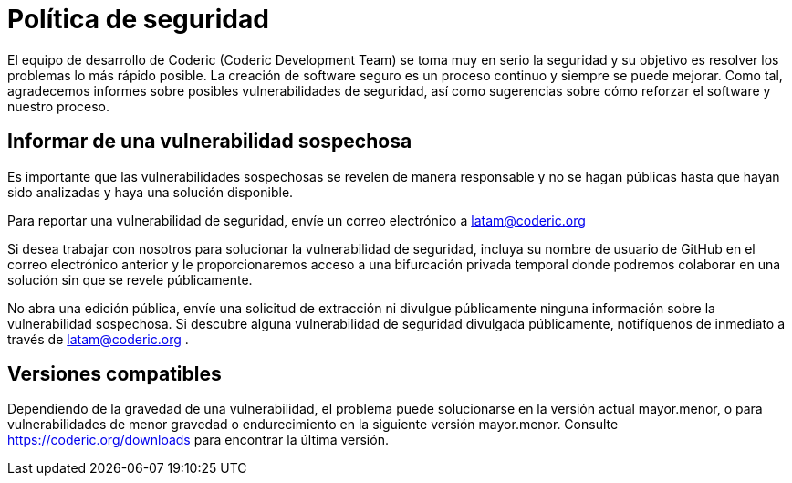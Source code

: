 = Política de seguridad
:navtitle: Seguridad
:last_updated: 22 Enero de 2024
:permalink: seguridad.html
:tags: ["policies"]

El equipo de desarrollo de Coderic (Coderic Development Team) se toma muy en serio la seguridad y su objetivo es resolver los problemas lo más rápido posible.
La creación de software seguro es un proceso continuo y siempre se puede mejorar. Como tal, agradecemos informes sobre posibles vulnerabilidades de seguridad, así como sugerencias sobre cómo reforzar el software y nuestro proceso.

== Informar de una vulnerabilidad sospechosa

Es importante que las vulnerabilidades sospechosas se revelen de manera responsable y no se hagan públicas hasta que hayan sido analizadas y haya una solución disponible.

Para reportar una vulnerabilidad de seguridad, envíe un correo electrónico a latam@coderic.org

Si desea trabajar con nosotros para solucionar la vulnerabilidad de seguridad, incluya su nombre de usuario de GitHub en el correo electrónico anterior y le proporcionaremos acceso a una bifurcación privada temporal donde podremos colaborar en una solución sin que se revele públicamente.

No abra una edición pública, envíe una solicitud de extracción ni divulgue públicamente ninguna información sobre la vulnerabilidad sospechosa. Si descubre alguna vulnerabilidad de seguridad divulgada públicamente, notifíquenos de inmediato a través de latam@coderic.org .

== Versiones compatibles

Dependiendo de la gravedad de una vulnerabilidad, el problema puede solucionarse en la versión actual mayor.menor, o para vulnerabilidades de menor gravedad o endurecimiento en la siguiente versión mayor.menor. Consulte https://coderic.org/downloads para encontrar la última versión.
